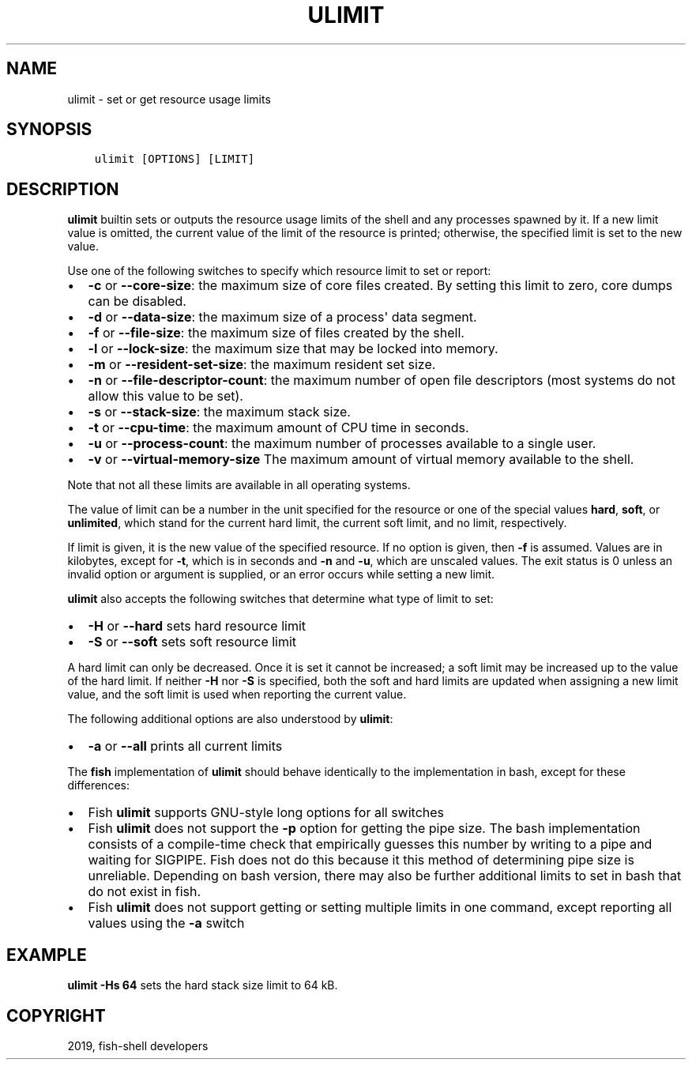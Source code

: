 .\" Man page generated from reStructuredText.
.
.TH "ULIMIT" "1" "Apr 29, 2020" "3.1" "fish-shell"
.SH NAME
ulimit \- set or get resource usage limits
.
.nr rst2man-indent-level 0
.
.de1 rstReportMargin
\\$1 \\n[an-margin]
level \\n[rst2man-indent-level]
level margin: \\n[rst2man-indent\\n[rst2man-indent-level]]
-
\\n[rst2man-indent0]
\\n[rst2man-indent1]
\\n[rst2man-indent2]
..
.de1 INDENT
.\" .rstReportMargin pre:
. RS \\$1
. nr rst2man-indent\\n[rst2man-indent-level] \\n[an-margin]
. nr rst2man-indent-level +1
.\" .rstReportMargin post:
..
.de UNINDENT
. RE
.\" indent \\n[an-margin]
.\" old: \\n[rst2man-indent\\n[rst2man-indent-level]]
.nr rst2man-indent-level -1
.\" new: \\n[rst2man-indent\\n[rst2man-indent-level]]
.in \\n[rst2man-indent\\n[rst2man-indent-level]]u
..
.SH SYNOPSIS
.INDENT 0.0
.INDENT 3.5
.sp
.nf
.ft C
ulimit [OPTIONS] [LIMIT]
.ft P
.fi
.UNINDENT
.UNINDENT
.SH DESCRIPTION
.sp
\fBulimit\fP builtin sets or outputs the resource usage limits of the shell and any processes spawned by it. If a new limit value is omitted, the current value of the limit of the resource is printed; otherwise, the specified limit is set to the new value.
.sp
Use one of the following switches to specify which resource limit to set or report:
.INDENT 0.0
.IP \(bu 2
\fB\-c\fP or \fB\-\-core\-size\fP: the maximum size of core files created. By setting this limit to zero, core dumps can be disabled.
.IP \(bu 2
\fB\-d\fP or \fB\-\-data\-size\fP: the maximum size of a process\(aq data segment.
.IP \(bu 2
\fB\-f\fP or \fB\-\-file\-size\fP: the maximum size of files created by the shell.
.IP \(bu 2
\fB\-l\fP or \fB\-\-lock\-size\fP: the maximum size that may be locked into memory.
.IP \(bu 2
\fB\-m\fP or \fB\-\-resident\-set\-size\fP: the maximum resident set size.
.IP \(bu 2
\fB\-n\fP or \fB\-\-file\-descriptor\-count\fP: the maximum number of open file descriptors (most systems do not allow this value to be set).
.IP \(bu 2
\fB\-s\fP or \fB\-\-stack\-size\fP: the maximum stack size.
.IP \(bu 2
\fB\-t\fP or \fB\-\-cpu\-time\fP: the maximum amount of CPU time in seconds.
.IP \(bu 2
\fB\-u\fP or \fB\-\-process\-count\fP: the maximum number of processes available to a single user.
.IP \(bu 2
\fB\-v\fP or \fB\-\-virtual\-memory\-size\fP The maximum amount of virtual memory available to the shell.
.UNINDENT
.sp
Note that not all these limits are available in all operating systems.
.sp
The value of limit can be a number in the unit specified for the resource or one of the special values \fBhard\fP, \fBsoft\fP, or \fBunlimited\fP, which stand for the current hard limit, the current soft limit, and no limit, respectively.
.sp
If limit is given, it is the new value of the specified resource. If no option is given, then \fB\-f\fP is assumed. Values are in kilobytes, except for \fB\-t\fP, which is in seconds and \fB\-n\fP and \fB\-u\fP, which are unscaled values. The exit status is 0 unless an invalid option or argument is supplied, or an error occurs while setting a new limit.
.sp
\fBulimit\fP also accepts the following switches that determine what type of limit to set:
.INDENT 0.0
.IP \(bu 2
\fB\-H\fP or \fB\-\-hard\fP sets hard resource limit
.IP \(bu 2
\fB\-S\fP or \fB\-\-soft\fP sets soft resource limit
.UNINDENT
.sp
A hard limit can only be decreased. Once it is set it cannot be increased; a soft limit may be increased up to the value of the hard limit. If neither \fB\-H\fP nor \fB\-S\fP is specified, both the soft and hard limits are updated when assigning a new limit value, and the soft limit is used when reporting the current value.
.sp
The following additional options are also understood by \fBulimit\fP:
.INDENT 0.0
.IP \(bu 2
\fB\-a\fP or \fB\-\-all\fP prints all current limits
.UNINDENT
.sp
The \fBfish\fP implementation of \fBulimit\fP should behave identically to the implementation in bash, except for these differences:
.INDENT 0.0
.IP \(bu 2
Fish \fBulimit\fP supports GNU\-style long options for all switches
.IP \(bu 2
Fish \fBulimit\fP does not support the \fB\-p\fP option for getting the pipe size. The bash implementation consists of a compile\-time check that empirically guesses this number by writing to a pipe and waiting for SIGPIPE. Fish does not do this because it this method of determining pipe size is unreliable. Depending on bash version, there may also be further additional limits to set in bash that do not exist in fish.
.IP \(bu 2
Fish \fBulimit\fP does not support getting or setting multiple limits in one command, except reporting all values using the \fB\-a\fP switch
.UNINDENT
.SH EXAMPLE
.sp
\fBulimit \-Hs 64\fP sets the hard stack size limit to 64 kB.
.SH COPYRIGHT
2019, fish-shell developers
.\" Generated by docutils manpage writer.
.
